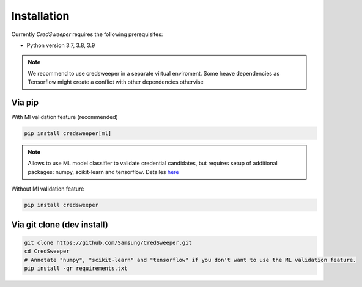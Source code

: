 Installation
============

Currently `CredSweeper` requires the following prerequisites:

* Python version 3.7, 3.8, 3.9

.. note::
    We recommend to use credsweeper in a separate virtual enviroment. Some heave dependencies as Tensorflow
    might create a conflict with other dependencies othervise

Via pip
-------

With Ml validation feature (recommended)

.. code-block:: bash

    pip install credsweeper[ml]

.. note::
    Allows to use ML model classifier to validate credential candidates, but requires setup of additional packages:
    numpy, scikit-learn and tensorflow. Detailes `here <https://credsweeper.readthedocs.io/en/latest/overall_architecture.html#ml-validation>`_

Without Ml validation feature

.. code-block:: bash

    pip install credsweeper

Via git clone (dev install)
---------------------------

.. code-block:: bash

    git clone https://github.com/Samsung/CredSweeper.git
    cd CredSweeper
    # Annotate "numpy", "scikit-learn" and "tensorflow" if you don't want to use the ML validation feature.
    pip install -qr requirements.txt 